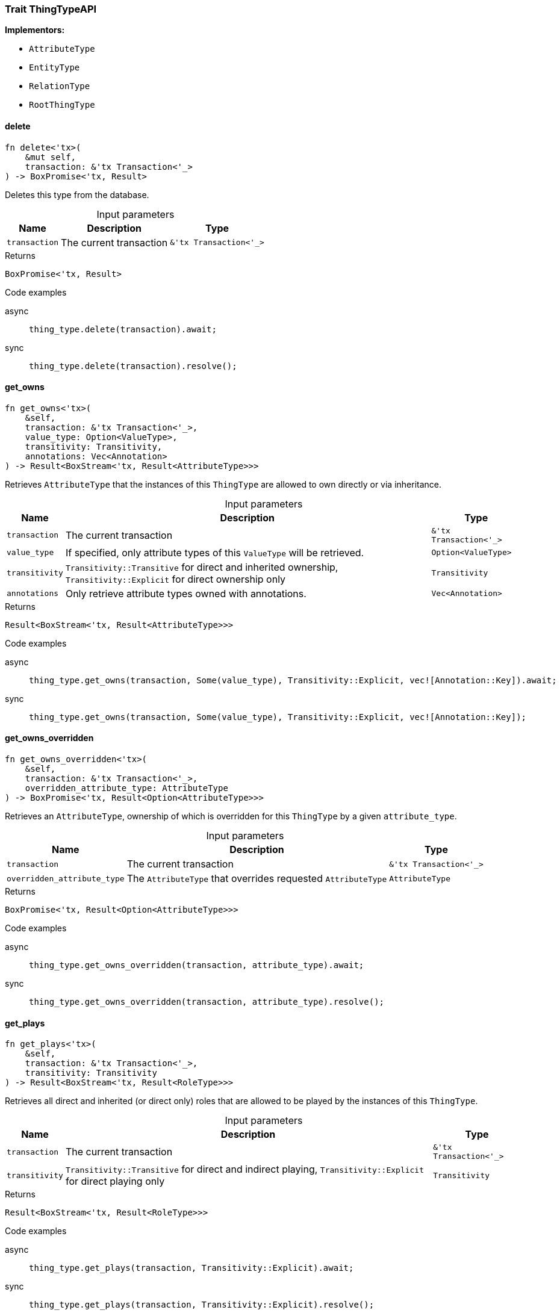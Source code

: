 [#_trait_ThingTypeAPI]
=== Trait ThingTypeAPI

*Implementors:*

* `AttributeType`
* `EntityType`
* `RelationType`
* `RootThingType`

// tag::methods[]
[#_trait_ThingTypeAPI_delete__transaction_'tx_Transaction_'__]
==== delete

[source,rust]
----
fn delete<'tx>(
    &mut self,
    transaction: &'tx Transaction<'_>
) -> BoxPromise<'tx, Result>
----

Deletes this type from the database.

[caption=""]
.Input parameters
[cols="~,~,~"]
[options="header"]
|===
|Name |Description |Type
a| `transaction` a| The current transaction a| `&'tx Transaction<'_>`
|===

[caption=""]
.Returns
[source,rust]
----
BoxPromise<'tx, Result>
----

[caption=""]
.Code examples
[tabs]
====
async::
+
--
[source,rust]
----
thing_type.delete(transaction).await;
----

--

sync::
+
--
[source,rust]
----
thing_type.delete(transaction).resolve();
----

--
====

[#_trait_ThingTypeAPI_get_owns__transaction_'tx_Transaction_'____value_type_Option_ValueType___transitivity_Transitivity__annotations_Vec_Annotation_]
==== get_owns

[source,rust]
----
fn get_owns<'tx>(
    &self,
    transaction: &'tx Transaction<'_>,
    value_type: Option<ValueType>,
    transitivity: Transitivity,
    annotations: Vec<Annotation>
) -> Result<BoxStream<'tx, Result<AttributeType>>>
----

Retrieves ``AttributeType`` that the instances of this ``ThingType`` are allowed to own directly or via inheritance.

[caption=""]
.Input parameters
[cols="~,~,~"]
[options="header"]
|===
|Name |Description |Type
a| `transaction` a| The current transaction a| `&'tx Transaction<'_>`
a| `value_type` a| If specified, only attribute types of this ``ValueType`` will be retrieved. a| `Option<ValueType>`
a| `transitivity` a| ``Transitivity::Transitive`` for direct and inherited ownership, ``Transitivity::Explicit`` for direct ownership only a| `Transitivity`
a| `annotations` a| Only retrieve attribute types owned with annotations. a| `Vec<Annotation>`
|===

[caption=""]
.Returns
[source,rust]
----
Result<BoxStream<'tx, Result<AttributeType>>>
----

[caption=""]
.Code examples
[tabs]
====
async::
+
--
[source,rust]
----
thing_type.get_owns(transaction, Some(value_type), Transitivity::Explicit, vec![Annotation::Key]).await;
----

--

sync::
+
--
[source,rust]
----
thing_type.get_owns(transaction, Some(value_type), Transitivity::Explicit, vec![Annotation::Key]);
----

--
====

[#_trait_ThingTypeAPI_get_owns_overridden__transaction_'tx_Transaction_'____overridden_attribute_type_AttributeType]
==== get_owns_overridden

[source,rust]
----
fn get_owns_overridden<'tx>(
    &self,
    transaction: &'tx Transaction<'_>,
    overridden_attribute_type: AttributeType
) -> BoxPromise<'tx, Result<Option<AttributeType>>>
----

Retrieves an ``AttributeType``, ownership of which is overridden for this ``ThingType`` by a given ``attribute_type``.

[caption=""]
.Input parameters
[cols="~,~,~"]
[options="header"]
|===
|Name |Description |Type
a| `transaction` a| The current transaction a| `&'tx Transaction<'_>`
a| `overridden_attribute_type` a| The ``AttributeType`` that overrides requested ``AttributeType`` a| `AttributeType`
|===

[caption=""]
.Returns
[source,rust]
----
BoxPromise<'tx, Result<Option<AttributeType>>>
----

[caption=""]
.Code examples
[tabs]
====
async::
+
--
[source,rust]
----
thing_type.get_owns_overridden(transaction, attribute_type).await;
----

--

sync::
+
--
[source,rust]
----
thing_type.get_owns_overridden(transaction, attribute_type).resolve();
----

--
====

[#_trait_ThingTypeAPI_get_plays__transaction_'tx_Transaction_'____transitivity_Transitivity]
==== get_plays

[source,rust]
----
fn get_plays<'tx>(
    &self,
    transaction: &'tx Transaction<'_>,
    transitivity: Transitivity
) -> Result<BoxStream<'tx, Result<RoleType>>>
----

Retrieves all direct and inherited (or direct only) roles that are allowed to be played by the instances of this ``ThingType``.

[caption=""]
.Input parameters
[cols="~,~,~"]
[options="header"]
|===
|Name |Description |Type
a| `transaction` a| The current transaction a| `&'tx Transaction<'_>`
a| `transitivity` a| ``Transitivity::Transitive`` for direct and indirect playing, ``Transitivity::Explicit`` for direct playing only a| `Transitivity`
|===

[caption=""]
.Returns
[source,rust]
----
Result<BoxStream<'tx, Result<RoleType>>>
----

[caption=""]
.Code examples
[tabs]
====
async::
+
--
[source,rust]
----
thing_type.get_plays(transaction, Transitivity::Explicit).await;
----

--

sync::
+
--
[source,rust]
----
thing_type.get_plays(transaction, Transitivity::Explicit).resolve();
----

--
====

[#_trait_ThingTypeAPI_get_plays_overridden__transaction_'tx_Transaction_'____overridden_role_type_RoleType]
==== get_plays_overridden

[source,rust]
----
fn get_plays_overridden<'tx>(
    &self,
    transaction: &'tx Transaction<'_>,
    overridden_role_type: RoleType
) -> BoxPromise<'tx, Result<Option<RoleType>>>
----

Retrieves a ``RoleType`` that is overridden by the given ``role_type`` for this ``ThingType``.

[caption=""]
.Input parameters
[cols="~,~,~"]
[options="header"]
|===
|Name |Description |Type
a| `transaction` a| The current transaction a| `&'tx Transaction<'_>`
a| `overridden_role_type` a| The ``RoleType`` that overrides an inherited role a| `RoleType`
|===

[caption=""]
.Returns
[source,rust]
----
BoxPromise<'tx, Result<Option<RoleType>>>
----

[caption=""]
.Code examples
[tabs]
====
async::
+
--
[source,rust]
----
thing_type.get_plays_overridden(transaction, role_type).await;
----

--

sync::
+
--
[source,rust]
----
thing_type.get_plays_overridden(transaction, role_type).resolve();
----

--
====

[#_trait_ThingTypeAPI_get_syntax__transaction_'tx_Transaction_'__]
==== get_syntax

[source,rust]
----
fn get_syntax<'tx>(
    &self,
    transaction: &'tx Transaction<'_>
) -> BoxPromise<'tx, Result<String>>
----

Produces a pattern for creating this ``ThingType`` in a ``define`` query.

[caption=""]
.Input parameters
[cols="~,~,~"]
[options="header"]
|===
|Name |Description |Type
a| `transaction` a| The current transaction a| `&'tx Transaction<'_>`
|===

[caption=""]
.Returns
[source,rust]
----
BoxPromise<'tx, Result<String>>
----

[caption=""]
.Code examples
[tabs]
====
async::
+
--
[source,rust]
----
thing_type.get_syntax(transaction).await;
----

--

sync::
+
--
[source,rust]
----
thing_type.get_syntax(transaction).resolve();
----

--
====

[#_trait_ThingTypeAPI_is_abstract__]
==== is_abstract

[source,rust]
----
fn is_abstract(&self) -> bool
----

Checks if the type is prevented from having data instances (i.e. ``abstract``).

[caption=""]
.Returns
[source,rust]
----
bool
----

[caption=""]
.Code examples
[source,rust]
----
thing_type.is_abstract();
----

[#_trait_ThingTypeAPI_is_deleted__transaction_'tx_Transaction_'__]
==== is_deleted

[source,rust]
----
fn is_deleted<'tx>(
    &self,
    transaction: &'tx Transaction<'_>
) -> BoxPromise<'tx, Result<bool>>
----

Checks if this type is deleted.

[caption=""]
.Input parameters
[cols="~,~,~"]
[options="header"]
|===
|Name |Description |Type
a| `transaction` a| The current transaction a| `&'tx Transaction<'_>`
|===

[caption=""]
.Returns
[source,rust]
----
BoxPromise<'tx, Result<bool>>
----

[caption=""]
.Code examples
[tabs]
====
async::
+
--
[source,rust]
----
thing_type.is_deleted(transaction).await;
----

--

sync::
+
--
[source,rust]
----
thing_type.is_deleted(transaction).resolve();
----

--
====

[#_trait_ThingTypeAPI_is_root__]
==== is_root

[source,rust]
----
fn is_root(&self) -> bool
----

Checks if the type is a root type.

[caption=""]
.Returns
[source,rust]
----
bool
----

[caption=""]
.Code examples
[source,rust]
----
thing_type.is_root();
----

[#_trait_ThingTypeAPI_label__]
==== label

[source,rust]
----
fn label(&self) -> &str
----

Retrieves the unique label of the type.

[caption=""]
.Returns
[source,rust]
----
&str
----

[caption=""]
.Code examples
[source,rust]
----
thing_type.label();
----

[#_trait_ThingTypeAPI_set_abstract__transaction_'tx_Transaction_'__]
==== set_abstract

[source,rust]
----
fn set_abstract<'tx>(
    &mut self,
    transaction: &'tx Transaction<'_>
) -> BoxPromise<'tx, Result>
----

Set a type to be abstract, meaning it cannot have instances.

[caption=""]
.Input parameters
[cols="~,~,~"]
[options="header"]
|===
|Name |Description |Type
a| `transaction` a| The current transaction a| `&'tx Transaction<'_>`
|===

[caption=""]
.Returns
[source,rust]
----
BoxPromise<'tx, Result>
----

[caption=""]
.Code examples
[tabs]
====
async::
+
--
[source,rust]
----
thing_type.set_abstract(transaction).await;
----

--

sync::
+
--
[source,rust]
----
thing_type.set_abstract(transaction).resolve();
----

--
====

[#_trait_ThingTypeAPI_set_label__transaction_'tx_Transaction_'____new_label_String]
==== set_label

[source,rust]
----
fn set_label<'tx>(
    &mut self,
    transaction: &'tx Transaction<'_>,
    new_label: String
) -> BoxPromise<'tx, Result>
----

Renames the label of the type. The new label must remain unique.

[caption=""]
.Input parameters
[cols="~,~,~"]
[options="header"]
|===
|Name |Description |Type
a| `transaction` a| The current transaction a| `&'tx Transaction<'_>`
a| `new_label` a| The new ``Label`` to be given to the type. a| `String`
|===

[caption=""]
.Returns
[source,rust]
----
BoxPromise<'tx, Result>
----

[caption=""]
.Code examples
[tabs]
====
async::
+
--
[source,rust]
----
thing_type.set_label(transaction, new_label).await;
----

--

sync::
+
--
[source,rust]
----
thing_type.set_label(transaction, new_label).resolve();
----

--
====

[#_trait_ThingTypeAPI_set_owns__transaction_'tx_Transaction_'____attribute_type_AttributeType__overridden_attribute_type_Option_AttributeType___annotations_Vec_Annotation_]
==== set_owns

[source,rust]
----
fn set_owns<'tx>(
    &mut self,
    transaction: &'tx Transaction<'_>,
    attribute_type: AttributeType,
    overridden_attribute_type: Option<AttributeType>,
    annotations: Vec<Annotation>
) -> BoxPromise<'tx, Result>
----

Allows the instances of this ``ThingType`` to own the given ``AttributeType``.

[caption=""]
.Input parameters
[cols="~,~,~"]
[options="header"]
|===
|Name |Description |Type
a| `transaction` a| The current transaction a| `&'tx Transaction<'_>`
a| `attribute_type` a| The ``AttributeType`` to be owned by the instances of this type. a| `AttributeType`
a| `overridden_attribute_type` a| The ``AttributeType`` that this attribute ownership overrides, if applicable. a| `Option<AttributeType>`
a| `annotations` a| Adds annotations to the ownership. a| `Vec<Annotation>`
|===

[caption=""]
.Returns
[source,rust]
----
BoxPromise<'tx, Result>
----

[caption=""]
.Code examples
[tabs]
====
async::
+
--
[source,rust]
----
thing_type.set_owns(transaction, attribute_type, Some(overridden_type), vec![Annotation::Key]).await;
----

--

sync::
+
--
[source,rust]
----
thing_type.set_owns(transaction, attribute_type, Some(overridden_type), vec![Annotation::Key]);
----

--
====

[#_trait_ThingTypeAPI_set_plays__transaction_'tx_Transaction_'____role_type_RoleType__overridden_role_type_Option_RoleType_]
==== set_plays

[source,rust]
----
fn set_plays<'tx>(
    &mut self,
    transaction: &'tx Transaction<'_>,
    role_type: RoleType,
    overridden_role_type: Option<RoleType>
) -> BoxPromise<'tx, Result>
----

Allows the instances of this ``ThingType`` to play the given role.

[caption=""]
.Input parameters
[cols="~,~,~"]
[options="header"]
|===
|Name |Description |Type
a| `transaction` a| The current transaction a| `&'tx Transaction<'_>`
a| `role_type` a| The role to be played by the instances of this type a| `RoleType`
a| `overridden_role_type` a| The role type that this role overrides, if applicable a| `Option<RoleType>`
|===

[caption=""]
.Returns
[source,rust]
----
BoxPromise<'tx, Result>
----

[caption=""]
.Code examples
[tabs]
====
async::
+
--
[source,rust]
----
thing_type.set_plays(transaction, role_type, None).await;
----

--

sync::
+
--
[source,rust]
----
thing_type.set_plays(transaction, role_type, None).resolve();
----

--
====

[#_trait_ThingTypeAPI_unset_abstract__transaction_'tx_Transaction_'__]
==== unset_abstract

[source,rust]
----
fn unset_abstract<'tx>(
    &mut self,
    transaction: &'tx Transaction<'_>
) -> BoxPromise<'tx, Result>
----

Set a type to be non-abstract, meaning it can have instances.

[caption=""]
.Input parameters
[cols="~,~,~"]
[options="header"]
|===
|Name |Description |Type
a| `transaction` a| The current transaction a| `&'tx Transaction<'_>`
|===

[caption=""]
.Returns
[source,rust]
----
BoxPromise<'tx, Result>
----

[caption=""]
.Code examples
[tabs]
====
async::
+
--
[source,rust]
----
thing_type.unset_abstract(transaction).await;
----

--

sync::
+
--
[source,rust]
----
thing_type.unset_abstract(transaction).resolve();
----

--
====

[#_trait_ThingTypeAPI_unset_owns__transaction_'tx_Transaction_'____attribute_type_AttributeType]
==== unset_owns

[source,rust]
----
fn unset_owns<'tx>(
    &mut self,
    transaction: &'tx Transaction<'_>,
    attribute_type: AttributeType
) -> BoxPromise<'tx, Result>
----

Disallows the instances of this ``ThingType`` from owning the given ``AttributeType``.

[caption=""]
.Input parameters
[cols="~,~,~"]
[options="header"]
|===
|Name |Description |Type
a| `transaction` a| The current transaction a| `&'tx Transaction<'_>`
a| `attribute_type` a| The ``AttributeType`` to not be owned by the type. a| `AttributeType`
|===

[caption=""]
.Returns
[source,rust]
----
BoxPromise<'tx, Result>
----

[caption=""]
.Code examples
[tabs]
====
async::
+
--
[source,rust]
----
thing_type.unset_owns(transaction, attribute_type).await;
----

--

sync::
+
--
[source,rust]
----
thing_type.unset_owns(transaction, attribute_type).resolve();
----

--
====

[#_trait_ThingTypeAPI_unset_plays__transaction_'tx_Transaction_'____role_type_RoleType]
==== unset_plays

[source,rust]
----
fn unset_plays<'tx>(
    &mut self,
    transaction: &'tx Transaction<'_>,
    role_type: RoleType
) -> BoxPromise<'tx, Result>
----

Disallows the instances of this ``ThingType`` from playing the given role.

[caption=""]
.Input parameters
[cols="~,~,~"]
[options="header"]
|===
|Name |Description |Type
a| `transaction` a| The current transaction a| `&'tx Transaction<'_>`
a| `role_type` a| The role to not be played by the instances of this type. a| `RoleType`
|===

[caption=""]
.Returns
[source,rust]
----
BoxPromise<'tx, Result>
----

[caption=""]
.Code examples
[tabs]
====
async::
+
--
[source,rust]
----
thing_type.unset_plays(transaction, role_type).await;
----

--

sync::
+
--
[source,rust]
----
thing_type.unset_plays(transaction, role_type).resolve();
----

--
====

// end::methods[]

